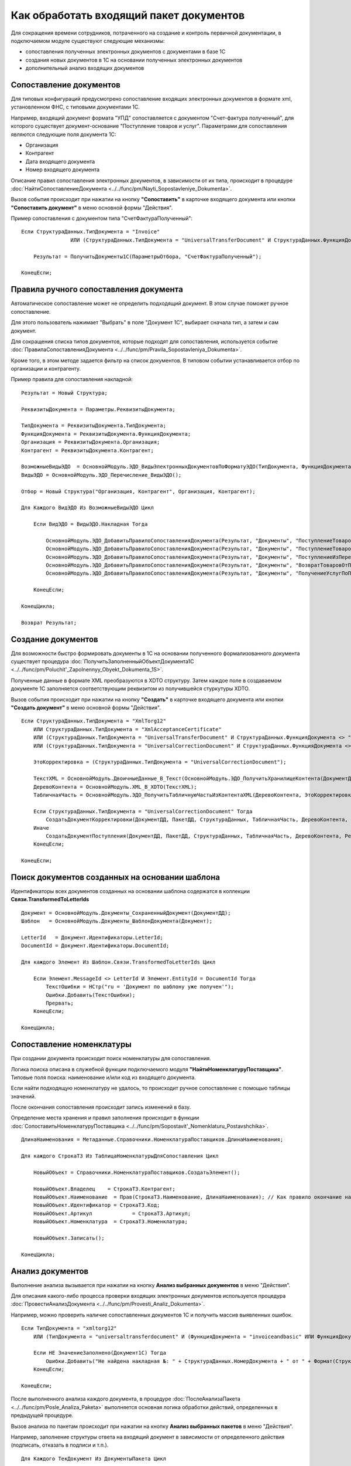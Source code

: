 
Как обработать входящий пакет документов
========================================

Для сокращения времени сотрудников, потраченного на создание и контроль первичной документации, в подключаемом модуле существуют следующие механизмы:

* сопоставления полученных электронных документов с документами в базе 1С
* создания новых документов в 1С на основании полученных электронных документов
* дополнительный анализ входящих документов

Сопоставление документов
------------------------

Для типовых конфигураций предусмотрено сопоставление входящих электронных документов в формате xml, установленном ФНС, с типовыми документами 1С.

Например, входящий документ формата "УПД" сопоставляется с документом "Счет-фактура полученный", для которого существует документ-основание "Поступление товаров и услуг".
Параметрами для сопоставления являются следующие поля документа 1С:

* Организация
* Контрагент
* Дата входящего документа
* Номер входящего документа

Описание правил сопоставления электронных документов, в зависимости от их типа, происходит в процедуре :doc:`НайтиСопоставлениеДокумента <../../func/pm/Nayti_Sopostavleniye_Dokumenta>`.

Вызов события происходит при нажатии на кнопку **"Сопоставить"** в карточке входящего документа или кнопки **"Сопоставить документ"** в меню основной формы "Действия".

Пример сопоставления с документом типа "СчетФактураПолученный":

::

      Если СтруктураДанных.ТипДокумента = "Invoice"
		      ИЛИ (СтруктураДанных.ТипДокумента = "UniversalTransferDocument" И СтруктураДанных.ФункцияДокумента = "Invoice") Тогда

          Результат = ПолучитьДокументы1С(ПараметрыОтбора, "СчетФактураПолученный");

      КонецЕсли;


Правила ручного сопоставления документа
---------------------------------------

Автоматическое сопоставление может не определить подходящий документ. В этом случае поможет ручное сопоставление.

Для этого пользователь нажимает "Выбрать" в поле "Документ 1С", выбирает сначала тип, а затем и сам документ.

Для сокращения списка типов документов, которые подходят для сопоставления, используется событие :doc:`ПравилаСопоставленияДокумента <../../func/pm/Pravila_Sopostavleniya_Dokumenta>`.

Кроме того, в этом методе задается фильтр на список документов. В типовом событии устанавливается отбор по организации и контрагенту.

Пример правила для сопоставления накладной:

::

      Результат = Новый Структура;

      РеквизитыДокумента = Параметры.РеквизитыДокумента;

      ТипДокумента = РеквизитыДокумента.ТипДокумента;
      ФункцияДокумента = РеквизитыДокумента.ФункцияДокумента;
      Организация = РеквизитыДокумента.Организация;
      Контрагент = РеквизитыДокумента.Контрагент;

      ВозможныеВидыЭДО	= ОсновнойМодуль.ЭДО_ВидыЭлектронныхДокументовПоФорматуЭДО(ТипДокумента, ФункцияДокумента);
      ВидыЭДО = ОсновнойМодуль.ЭДО_Перечисление_ВидыЭДО();

      Отбор = Новый Структура("Организация, Контрагент", Организация, Контрагент);

      Для Каждого ВидЭДО Из ВозможныеВидыЭДО Цикл

          Если ВидЭДО = ВидыЭДО.Накладная Тогда

              ОсновнойМодуль.ЭДО_ДобавитьПравилоСопоставленияДокумента(Результат, "Документы", "ПоступлениеТоваровУслуг", Отбор);
              ОсновнойМодуль.ЭДО_ДобавитьПравилоСопоставленияДокумента(Результат, "Документы", "ПоступлениеТоваровУслугВНТТ",	Отбор);
              ОсновнойМодуль.ЭДО_ДобавитьПравилоСопоставленияДокумента(Результат, "Документы", "ПоступлениеИзПереработки",  Отбор);
              ОсновнойМодуль.ЭДО_ДобавитьПравилоСопоставленияДокумента(Результат, "Документы", "ВозвратТоваровОтПокупателя",  Отбор);
              ОсновнойМодуль.ЭДО_ДобавитьПравилоСопоставленияДокумента(Результат, "Документы", "ПолучениеУслугПоПереработке", Отбор);

          КонецЕсли;

      КонецЦикла;

      Возврат Результат;


Создание документов
-------------------

Для возможности быстро формировать документы в 1С на основании полученного формализованного документа существует процедура :doc:`ПолучитьЗаполненныйОбъектДокумента1С <../../func/pm/Poluchit'_Zapolnennyy_Obyekt_Dokumenta_1S>`.

Полученные данные в формате XML преобразуются в XDTO структуру. Затем каждое поле в создаваемом документе 1С заполняется соответствующим реквизитом из получившейся стуркутуры XDTO.

Вызов события происходит при нажатии на кнопку **"Создать"** в карточке входящего документа или кнопки **"Создать документ"** в меню основной формы "Действия".

::

      Если СтруктураДанных.ТипДокумента = "XmlTorg12"
          ИЛИ СтруктураДанных.ТипДокумента = "XmlAcceptanceCertificate"
          ИЛИ (СтруктураДанных.ТипДокумента = "UniversalTransferDocument" И СтруктураДанных.ФункцияДокумента <> "Invoice")
          ИЛИ (СтруктураДанных.ТипДокумента = "UniversalCorrectionDocument" И СтруктураДанных.ФункцияДокумента <> "Invoice") Тогда

          ЭтоКорректировка = (СтруктураДанных.ТипДокумента = "UniversalCorrectionDocument");

          ТекстXML = ОсновнойМодуль.ДвоичныеДанные_В_Текст(ОсновнойМодуль.ЭДО_ПолучитьХранилищеКонтента(ДокументДД));
          ДеревоКонтента = ОсновнойМодуль.XML_В_XDTO(ТекстXML);
          ТабличнаяЧасть = ОсновнойМодуль.ЭДО_ПолучитьТабличнуюЧастьИзКонтентаXML(ДеревоКонтента, ЭтоКорректировка);

          Если СтруктураДанных.ТипДокумента = "UniversalCorrectionDocument" Тогда
              СоздатьДокументКорректировки(ДокументДД, ПакетДД, СтруктураДанных, ТабличнаяЧасть, ДеревоКонтента, Результат);
          Иначе
              СоздатьДокументПоступления(ДокументДД, ПакетДД, СтруктураДанных, ТабличнаяЧасть, ДеревоКонтента, Результат);
          КонецЕсли;

      КонецЕсли;


Поиск документов созданных на основании шаблона
-----------------------------------------------

Идентификаторы всех документов созданных на основании шаблона содержатся в коллекции **Связи.TransformedToLetterIds**

::

    Документ = ОсновнойМодуль.Документы_СохраненныйДокумент(ДокументДД);
    Шаблон   = ОсновнойМодуль.Документы_ШаблонДокумента(Документ);

    LetterId   = Документ.Идентификаторы.LetterId;
    DocumentId = Документ.Идентификаторы.DocumentId;

    Для каждого Элемент Из Шаблон.Связи.TransformedToLetterIds Цикл
        
        Если Элемент.MessageId <> LetterId И Элемент.EntityId = DocumentId Тогда
            ТекстОшибки = НСтр("ru = 'Документ по шаблону уже получен'");
            Ошибки.Добавить(ТекстОшибки);
            Прервать;
        КонецЕсли;
        
    КонецЦикла;


Сопоставление номенклатуры
--------------------------

При создании документа происходит поиск номенклатуры для сопоставления.

Логика поиска описана в служебной функции подключаемого модуля **"НайтиНоменклатуруПоставщика"**. Типовые поля поиска: наименование и/или код из входящего документа.

Если найти подходящую номенклатуру не удалось, то происходит ручное сопоставление с помощью таблицы значений.

После окончания сопоставления происходит запись изменений в базу.

Определение места хранения и правил заполнения происходит в функции :doc:`СопоставитьНоменклатуруПоставщика <../../func/pm/Sopostavit'_Nomenklaturu_Postavshchika>`.

::

      ДлинаНаименования = Метаданные.Справочники.НоменклатураПоставщиков.ДлинаНаименования;

      Для каждого СтрокаТЗ Из ТаблицаНоменклатурыДляСопоставления Цикл

          НовыйОбъект = Справочники.НоменклатураПоставщиков.СоздатьЭлемент();

          НовыйОбъект.Владелец	  = СтрокаТЗ.Контрагент;
          НовыйОбъект.Наименование  = Прав(СтрокаТЗ.Наименование, ДлинаНаименования); // Как правило окончание наименования является уникальным, поэтому пишем последние символы.
          НовыйОбъект.Идентификатор = СтрокаТЗ.Код;
          НовыйОбъект.Артикул		  = СтрокаТЗ.Артикул;
          НовыйОбъект.Номенклатура  = СтрокаТЗ.Номенклатура;

          НовыйОбъект.Записать();

      КонецЦикла;

Анализ документов
-----------------

Выполнение анализа вызывается при нажатии на кнопку **Анализ выбранных документов** в меню "Действия".

Для описания какого-либо процесса проверки входящих электронных документов используется процедура :doc:`ПровестиАнализДокумента <../../func/pm/Provesti_Analiz_Dokumenta>`.

Например, можно проверить наличие сопоставленных документов 1С и получить массив выявленных ошибок.

::

      Если ТипДокумента = "xmltorg12"
          ИЛИ (ТипДокумента = "universaltransferdocument" И (ФункцияДокумента = "invoiceandbasic" ИЛИ ФункцияДокумента = "basic")) Тогда

          Если НЕ ЗначениеЗаполнено(Документ1С) Тогда
              Ошибки.Добавить("Не найдена накладная №: " + СтруктураДанных.НомерДокумента + " от " + Формат(СтруктураДанных.ДатаДокумента, "ДФ=dd.MM.yyyy") + " на сумму " + Формат(СтруктураДанных.СуммаДокумента, "ЧДЦ=2"));
          КонецЕсли;

      КонецЕсли;

После выполненного анализа каждого документа, в процедуре :doc:`ПослеАнализаПакета <../../func/pm/Posle_Analiza_Paketa>` выполняется основная логика обработки действий, определенных в предыдущей процедуре.

Вызов анализа по пакетам происходит при нажатии на кнопку **Анализ выбранных пакетов** в меню "Действия".

Например, заполнение структуры ответа на входящий документ в зависимости от определенного действия (подписать, отказать в подписи и т.п.).

::

      Для Каждого ТекДокумент Из ДокументыПакета Цикл

          ДанныеДокумента = ТекДокумент.ДанныеДокумента;

          ДокументДД  = ТекДокумент.Ссылка;
          Документ1С  = ДанныеДокумента.ДокументВ1С;
          ТекстОшибки = ДанныеДокумента.ТекстОшибки;

          РезультатАнализа = ОсновнойМодуль.ЭДО_НовыйРезультатАнализаВходящегоДокумента();

          СписокДействийТекДокумента = ОсновнойМодуль.ЭДО_ВариантыОтветныхДействийПоДокументу(ДокументДД, ОшибокНет);
          РезультатАнализа.ДействиеВДД = ?(СписокДействийТекДокумента.Количество()=0, "", СписокДействийТекДокумента[0].Значение);

          Если ЗначениеЗаполнено(РезультатАнализа.ДействиеВДД) Тогда
              РезультатАнализа.Вставить("КонтентОтвета", ПолучитьКонтентОтвета(ДокументДД, Документ1С, РезультатАнализа.ДействиеВДД, ТекстВсехОшибокПакета));
          КонецЕсли;

          РезультатАнализа.Вставить("ДокументДляСопоставления", Документ1С);
          ОсновнойМодуль.СохранитьРезультатАнализа(ДокументДД, РезультатАнализа);

      КонецЦикла;

Завершающий этап анализа - выполнение определенных действий по подготовленным данным, определяется в процедуре :doc:`ВыполнитьТребуемоеДействие <../../func/pm/Vypolnit'_Trebuyemoye_Deystviye>`.

Например, проводим документ 1С, если требуемое действие, сохраненное в 1С в документе подсистемы Диадока, называется "ПровестиДокумент".

::

      ДокументДД = Параметры.ДокументДД;
      ПакетДД    = Параметры.ПакетДД;

      ДанныеДокумента = ОсновнойМодуль.ЭДО_ПолучитьРеквизитыДокумента(ДокументДД);

      Если ДанныеДокумента.ТребуемоеДействиеВ1С = "ПровестиДокумент" И ЗначениеЗаполнено(ДанныеДокумента.ДокументВ1С) Тогда

          Документ1СОбъект = ДанныеДокумента.ДокументВ1С.ПолучитьОбъект();
          Документ1СОбъект.Записать(РежимЗаписиДокумента.Проведение);

          ОсновнойМодуль.ЭДО_ЗаписатьРеквизитыДокумента(ДокументДД, Новый Структура("ТребуемоеДействиеВ1С", "")); // отработали действие

      КонецЕсли;
